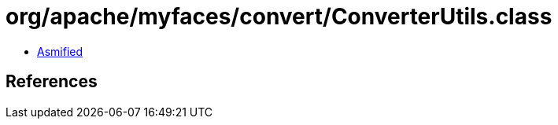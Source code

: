 = org/apache/myfaces/convert/ConverterUtils.class

 - link:ConverterUtils-asmified.java[Asmified]

== References

